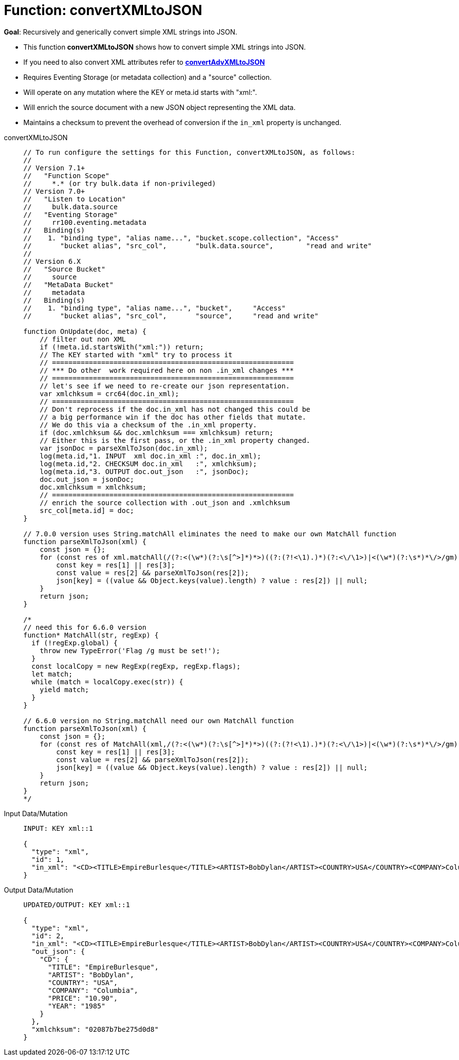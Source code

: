 = Function: convertXMLtoJSON
:description: pass:q[Recursively and generically convert simple XML strings into JSON.]
:page-edition: Enterprise Edition
:tabs:

*Goal*: {description}

* This function *convertXMLtoJSON* shows how to convert simple XML strings into JSON.
* If you need to also convert XML attributes refer to *xref:eventing-handler-convertAdvXMLtoJSON.adoc[convertAdvXMLtoJSON]*
* Requires Eventing Storage (or metadata collection) and a "source" collection.
* Will operate on any mutation where the KEY or meta.id starts with "xml:".
* Will enrich the source document with a new JSON object representing the XML data.
* Maintains a checksum to prevent the overhead of conversion if the `in_xml` property is unchanged.

[{tabs}] 
====
convertXMLtoJSON::
+
--
[source,javascript]
----
// To run configure the settings for this Function, convertXMLtoJSON, as follows:
//
// Version 7.1+
//   "Function Scope"
//     *.* (or try bulk.data if non-privileged)
// Version 7.0+
//   "Listen to Location"
//     bulk.data.source
//   "Eventing Storage"
//     rr100.eventing.metadata
//   Binding(s)
//    1. "binding type", "alias name...", "bucket.scope.collection", "Access"
//       "bucket alias", "src_col",       "bulk.data.source",        "read and write"
//
// Version 6.X
//   "Source Bucket"
//     source
//   "MetaData Bucket"
//     metadata
//   Binding(s)
//    1. "binding type", "alias name...", "bucket",     "Access"
//       "bucket alias", "src_col",       "source",     "read and write"

function OnUpdate(doc, meta) {
    // filter out non XML
    if (!meta.id.startsWith("xml:")) return;
    // The KEY started with "xml" try to process it
    // ===========================================================
    // *** Do other  work required here on non .in_xml changes ***
    // ===========================================================
    // let's see if we need to re-create our json representation.
    var xmlchksum = crc64(doc.in_xml);
    // ===========================================================
    // Don't reprocess if the doc.in_xml has not changed this could be
    // a big performance win if the doc has other fields that mutate.
    // We do this via a checksum of the .in_xml property.
    if (doc.xmlchksum && doc.xmlchksum === xmlchksum) return;
    // Either this is the first pass, or the .in_xml property changed.
    var jsonDoc = parseXmlToJson(doc.in_xml);
    log(meta.id,"1. INPUT  xml doc.in_xml :", doc.in_xml);
    log(meta.id,"2. CHECKSUM doc.in_xml   :", xmlchksum);
    log(meta.id,"3. OUTPUT doc.out_json   :", jsonDoc);
    doc.out_json = jsonDoc;
    doc.xmlchksum = xmlchksum;
    // ===========================================================
    // enrich the source collection with .out_json and .xmlchksum
    src_col[meta.id] = doc;
}

// 7.0.0 version uses String.matchAll eliminates the need to make our own MatchAll function 
function parseXmlToJson(xml) {
    const json = {};
    for (const res of xml.matchAll(/(?:<(\w*)(?:\s[^>]*)*>)((?:(?!<\1).)*)(?:<\/\1>)|<(\w*)(?:\s*)*\/>/gm)) {
        const key = res[1] || res[3];
        const value = res[2] && parseXmlToJson(res[2]);
        json[key] = ((value && Object.keys(value).length) ? value : res[2]) || null;
    }
    return json;
}

/*
// need this for 6.6.0 version
function* MatchAll(str, regExp) {
  if (!regExp.global) {
    throw new TypeError('Flag /g must be set!');
  }
  const localCopy = new RegExp(regExp, regExp.flags);
  let match;
  while (match = localCopy.exec(str)) {
    yield match;
  }
}

// 6.6.0 version no String.matchAll need our own MatchAll function 
function parseXmlToJson(xml) {
    const json = {};
    for (const res of MatchAll(xml,/(?:<(\w*)(?:\s[^>]*)*>)((?:(?!<\1).)*)(?:<\/\1>)|<(\w*)(?:\s*)*\/>/gm)) {
        const key = res[1] || res[3];
        const value = res[2] && parseXmlToJson(res[2]);
        json[key] = ((value && Object.keys(value).length) ? value : res[2]) || null;
    }
    return json;
}
*/
----
--

Input Data/Mutation::
+
--
[source,json]
----
INPUT: KEY xml::1

{
  "type": "xml",
  "id": 1,
  "in_xml": "<CD><TITLE>EmpireBurlesque</TITLE><ARTIST>BobDylan</ARTIST><COUNTRY>USA</COUNTRY><COMPANY>Columbia</COMPANY><PRICE>10.90</PRICE><YEAR>1985</YEAR></CD>"
}
----
--

Output Data/Mutation::
+ 
-- 
[source,json]
----
UPDATED/OUTPUT: KEY xml::1

{
  "type": "xml",
  "id": 2,
  "in_xml": "<CD><TITLE>EmpireBurlesque</TITLE><ARTIST>BobDylan</ARTIST><COUNTRY>USA</COUNTRY><COMPANY>Columbia</COMPANY><PRICE>10.90</PRICE><YEAR>1985</YEAR></CD>",
  "out_json": {
    "CD": {
      "TITLE": "EmpireBurlesque",
      "ARTIST": "BobDylan",
      "COUNTRY": "USA",
      "COMPANY": "Columbia",
      "PRICE": "10.90",
      "YEAR": "1985"
    }
  },
  "xmlchksum": "02087b7be275d0d8"
}
----
--
====
